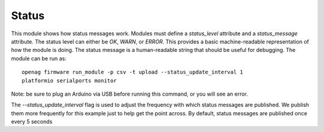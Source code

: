 Status
======

This module shows how status messages work. Modules must define a
`status_level` attribute and a `status_message` attribute. The status level can
either be `OK`, `WARN`, or `ERROR`. This provides a basic machine-readable
representation of how the module is doing. The status message is a
human-readable string that should be useful for debugging. The module can be
run as::

    openag firmware run_module -p csv -t upload --status_update_interval 1
    platformio serialports monitor

Note: be sure to plug an Arduino via USB before running this command, or you will see an error.

The `--status_update_interval` flag is used to adjust the frequency with which
status messages are published. We publish them more frequently for this example
just to help get the point across. By default, status messages are published
once every 5 seconds
